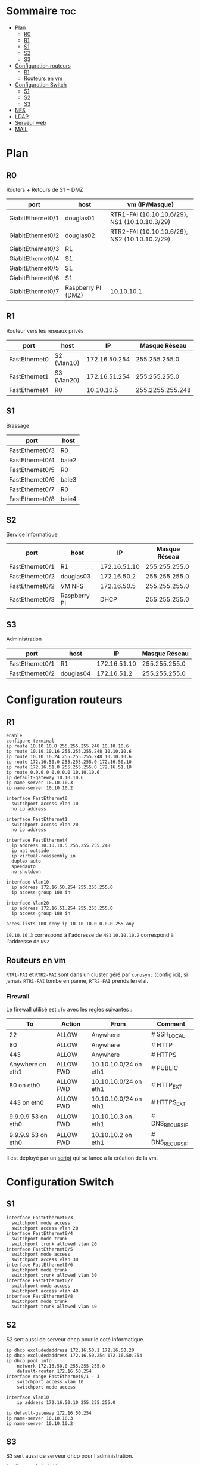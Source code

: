 

* Sommaire :toc:
- [[#plan][Plan]]
  - [[#r0][R0]]
  - [[#r1][R1]]
  - [[#s1][S1]]
  - [[#s2][S2]]
  - [[#s3][S3]]
- [[#configuration-routeurs][Configuration routeurs]]
  - [[#r1-1][R1]]
  - [[#routeurs-en-vm][Routeurs en vm]]
- [[#configuration-switch][Configuration Switch]]
  - [[#s1-1][S1]]
  - [[#s2-1][S2]]
  - [[#s3-1][S3]]
- [[#nfs][NFS]]
- [[#ldap][LDAP]]
- [[#serveur-web][Serveur web]]
- [[#mail][MAIL]]

* Plan

** R0

Routers + Retours de S1 + DMZ

| port              | host               | vm (IP/Masque)                                |
|-------------------+--------------------+-----------------------------------------------|
| GiabitEthernet0/1 | douglas01          | RTR1-FAI (10.10.10.6/29), NS1 (10.10.10.3/29) |
| GiabitEthernet0/2 | douglas02          | RTR2-FAI (10.10.10.6/29), NS2 (10.10.10.2/29) |
| GiabitEthernet0/3 | R1                 |                                               |
| GiabitEthernet0/4 | S1                 |                                               |
| GiabitEthernet0/5 | S1                 |                                               |
| GiabitEthernet0/6 | S1                 |                                               |
| GiabitEthernet0/7 | Raspberry PI (DMZ) | 10.10.10.1                                    |

** R1

Routeur vers les réseaux privés

| port          | host        |            IP |    Masque Réseau |
|---------------+-------------+---------------+------------------|
| FastEthernet0 | S2 (Vlan10) | 172.16.50.254 |    255.255.255.0 |
| FastEthernet1 | S3 (Vlan20) | 172.16.51.254 |    255.255.255.0 |
| FastEthernet4 | R0          |    10.10.10.5 | 255.2255.255.248 |

** S1

Brassage

| port            | host  |
|-----------------+-------|
| FastEthernet0/3 | R0    |
| FastEthernet0/4 | baie2 |
| FastEthernet0/5 | R0    |
| FastEthernet0/6 | baie3 |
| FastEthernet0/7 | R0    |
| FastEthernet0/8 | baie4 |

** S2

Service Informatique

| port            | host         |           IP | Masque Réseau |
|-----------------+--------------+--------------+---------------|
| FastEthernet0/1 | R1           | 172.16.51.10 | 255.255.255.0 |
| FastEthernet0/2 | douglas03    |  172.16.50.2 | 255.255.255.0 |
| FastEthernet0/2 | VM NFS       |  172.16.50.5 | 255.255.255.0 |
| FastEthernet0/3 | Raspberry PI |         DHCP | 255.255.255.0 |

** S3

Administration

| port            | host      |           IP | Masque Réseau |
|-----------------+-----------+--------------+---------------|
| FastEthernet0/1 | R1        | 172.16.51.10 | 255.255.255.0 |
| FastEthernet0/2 | douglas04 |  172.16.51.2 | 255.255.255.0 |

* Configuration routeurs

** R1

#+begin_src
enable
configure terminal
ip route 10.10.10.8 255.255.255.248 10.10.10.6
ip route 10.10.10.16 255.255.255.248 10.10.10.6
ip route 10.10.10.24 255.255.255.248 10.10.10.6
ip route 172.16.50.0 255.255.255.0 172.16.50.10
ip route 172.16.51.0 255.255.255.0 172.16.51.10
ip route 0.0.0.0 0.0.0.0 10.10.10.6
ip default-gateway 10.10.10.6
ip name-server 10.10.10.3
ip name-server 10.10.10.2

interface FastEthernet0
  switchport access vlan 10
  no ip address

interface FastEthernet1
  switchport access vlan 20
  no ip address

interface FastEthernet4
  ip address 10.10.10.5 255.255.255.248
  ip nat outside
  ip virtual-reassembly in
  duplex auto
  speedauto
  no shutdown

interface Vlan10
  ip address 172.16.50.254 255.255.255.0
  ip access-group 100 in

interface Vlan20
  ip address 172.16.51.254 255.255.255.0
  ip access-group 100 in

acces-lists 100 deny ip 10.10.10.0 0.0.0.255 any
#+end_src

=10.10.10.3= correspond à l'addresse de =NS1=
=10.10.10.2= correspond à l'addresse de =NS2=

** Routeurs en vm

=RTR1-FAI= et =RTR2-FAI= sont dans un cluster géré par =corosync= ([[file:rtr_fai/config/corosync/corosync.conf][config ici]]), si jamais =RTR1-FAI= tombe en panne, =RTR2-FAI= prends le relai.

*** Firewall

Le firewall utilisé est =ufw= avec les règles suivantes :

| To                    | Action    | From                  | Comment        |
|-----------------------+-----------+-----------------------+----------------|
| 22                    | ALLOW     | Anywhere              | # SSH_LOCAL    |
| 80                    | ALLOW     | Anywhere              | # HTTP         |
| 443                   | ALLOW     | Anywhere              | # HTTPS        |
| Anywhere on eth1      | ALLOW FWD | 10.10.10.0/24 on eth1 | # PUBLIC       |
| 80 on eth0            | ALLOW FWD | 10.10.10.0/24 on eth1 | # HTTP_EXT     |
| 443 on eth0           | ALLOW FWD | 10.10.10.0/24 on eth1 | # HTTPS_EXT    |
| 9.9.9.9 53 on eth0    | ALLOW FWD | 10.10.10.3 on eth1    | # DNS_RECURSIF |
| 9.9.9.9 53 on eth0    | ALLOW FWD | 10.10.10.2 on eth1    | # DNS_RECURSIF |

Il est déployé par un [[file:rtr_fai/config/filtrage.sh][script]] qui se lance à la création de la vm.

* Configuration Switch

** S1

#+begin_src
interface FastEthernet0/3
  switchport mode access
  switchport access vlan 20
interface FastEthernet0/4
  switchport mode trunk
  switchport trunk allowed vlan 20
interface FastEthernet0/5
  switchport mode access
  switchport access vlan 30
interface FastEthernet0/6
  switchport mode trunk
  switchport trunk allowed vlan 30
interface FastEthernet0/7
  switchport mode access
  switchport access vlan 40
interface FastEthernet0/8
  switchport mode trunk
  switchport trunk allowed vlan 40
#+end_src

** S2

S2 sert aussi de serveur dhcp pour le coté informatique.

#+begin_src
ip dhcp excludedaddress 172.16.50.1 172.16.50.20
ip dhcp excludedaddress 172.16.50.254 172.16.50.254
ip dhcp pool info
    network 172.16.50.0 255.255.255.0
    default-router 172.16.50.254
Interface range FastEthernet0/1 - 3
    switchport access vlan 10
    switchport mode access

Interface Vlan10
    ip address 172.16.50.10 255.255.255.0

ip default-gateway 172.16.50.254
ip name-server 10.10.10.3
ip name-server 10.10.10.2
#+end_src

** S3

 S3 sert aussi de serveur dhcp pour l'administration.

#+begin_src
ip dhcp excludedaddress 172.16.51.1 172.16.51.20
ip dhcp excludedaddress 172.16.51.254 172.16.51.254
ip dhcp pool admin
    network 172.16.51.0 255.255.255.0
    default-router 172.16.51.254
Interface range FastEthernet0/1 - 2
    switchport access vlan 20
    switchport mode access

Interface Vlan20
    ip address 172.16.51.10 255.255.255.0

ip default-gateway 172.16.51.254
ip name-server 10.10.10.3
ip name-server 10.10.10.2
#+end_src

* NFS

Le serveur nfs se trouve sur la machine avec l'ip =172.16.50.5= et partage le dossier =/home=.

Pour pouvoir le monter (ce n'est pas encore fait automatiquement dans le /etc/fstab) il faut utiliser la commande =mount -t nfs 172.16.50.5:/home dossier= où dossier est le dossier dans lequel on veut monter le partage nfs.

Attention, seule les machines dans le réseau 172.16.50.0/24 peuvent monter le partage nfs.

* TODO LDAP

* TODO Serveur web

Il faut mettre une machine sur le switch 4 et y mettre le serveur web.

* TODO MAIL
